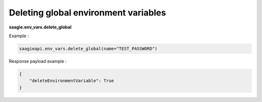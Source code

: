 Deleting global environment variables
-------------------------------------

**saagie.env_vars.delete_global**

Example :

.. code:: python

   saagieapi.env_vars.delete_global(name="TEST_PASSWORD")

Response payload example :

.. code:: python

   {
       "deleteEnvironmentVariable": True
   }